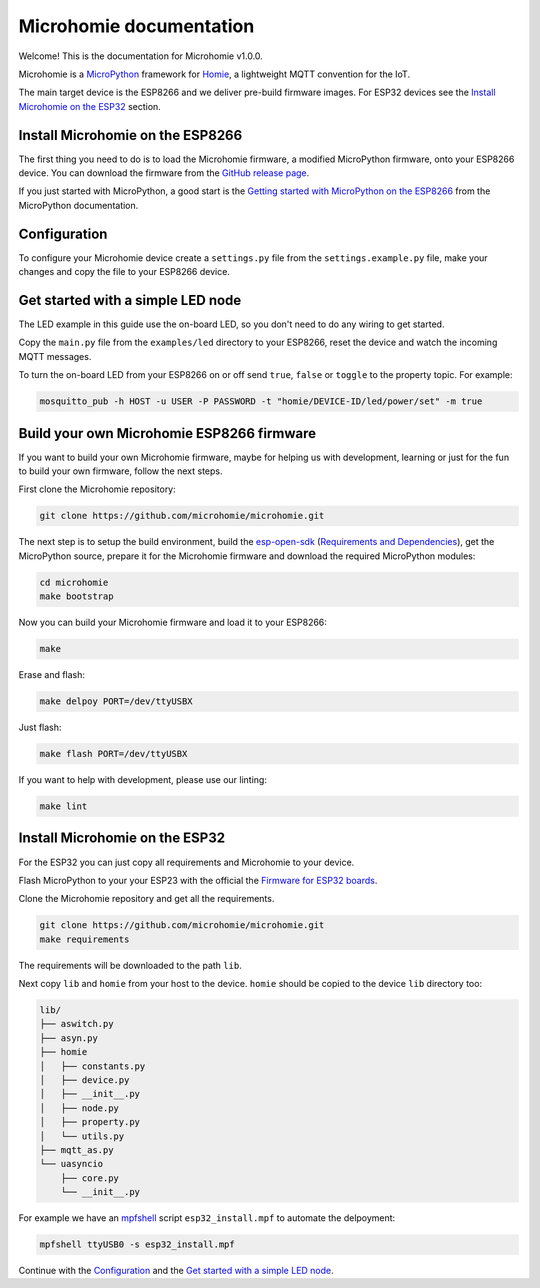 ========================
Microhomie documentation
========================

Welcome! This is the documentation for Microhomie v1.0.0.

Microhomie is a `MicroPython <https://micropython.org>`_ framework for `Homie <https://github.com/homieiot/convention>`_, a lightweight MQTT convention for the IoT.

The main target device is the ESP8266 and we deliver pre-build firmware images. For ESP32 devices see the `Install Microhomie on the ESP32 <#id1>`_ section.


Install Microhomie on the ESP8266
---------------------------------

The first thing you need to do is to load the Microhomie firmware, a modified MicroPython firmware, onto your ESP8266 device. You can download the firmware from the `GitHub release page <https://github.com/microhomie/microhomie/releases>`_.

If you just started with MicroPython, a good start is the `Getting started with MicroPython on the ESP8266 <http://docs.micropython.org/en/latest/esp8266/tutorial/intro.html>`_ from the MicroPython documentation.


Configuration
-------------

To configure your Microhomie device create a ``settings.py`` file from the ``settings.example.py`` file, make your changes and copy the file to your ESP8266 device.


Get started with a simple LED node
----------------------------------

The LED example in this guide use the on-board LED, so you don't need to do any wiring to get started.

Copy the ``main.py`` file from the ``examples/led`` directory to your ESP8266, reset the device and watch the incoming MQTT messages.

To turn the on-board LED from your ESP8266 on or off send ``true``, ``false`` or ``toggle`` to the property topic. For example:

.. code-block:: shell

    mosquitto_pub -h HOST -u USER -P PASSWORD -t "homie/DEVICE-ID/led/power/set" -m true


Build your own Microhomie ESP8266 firmware
------------------------------------------

If you want to build your own Microhomie firmware, maybe for helping us with development, learning or just for the fun to build your own firmware, follow the next steps.

First clone the Microhomie repository:

.. code-block:: shell

    git clone https://github.com/microhomie/microhomie.git

The next step is to setup the build environment, build the `esp-open-sdk <https://github.com/pfalcon/esp-open-sdk>`_ (`Requirements and Dependencies <https://github.com/pfalcon/esp-open-sdk#requirements-and-dependencies>`_), get the MicroPython source, prepare it for the Microhomie firmware and download the required MicroPython modules:

.. code-block:: shell

    cd microhomie
    make bootstrap

Now you can build your Microhomie firmware and load it to your ESP8266:

.. code-block:: shell

    make

Erase and flash:

.. code-block:: shell

    make delpoy PORT=/dev/ttyUSBX

Just flash:

.. code-block:: shell

    make flash PORT=/dev/ttyUSBX

If you want to help with development, please use our linting:

.. code-block:: shell

    make lint


Install Microhomie on the ESP32
-------------------------------

For the ESP32 you can just copy all requirements and Microhomie to your device.

Flash MicroPython to your your ESP23 with the official the `Firmware for ESP32 boards <https://micropython.org/download#esp32>`_.

Clone the Microhomie repository and get all the requirements.

.. code-block:: shell

    git clone https://github.com/microhomie/microhomie.git
    make requirements

The requirements will be downloaded to the path ``lib``.

Next copy ``lib`` and ``homie`` from your host to the device. ``homie`` should be copied to the device ``lib`` directory too:

.. code-block:: shell

    lib/
    ├── aswitch.py
    ├── asyn.py
    ├── homie
    │   ├── constants.py
    │   ├── device.py
    │   ├── __init__.py
    │   ├── node.py
    │   ├── property.py
    │   └── utils.py
    ├── mqtt_as.py
    └── uasyncio
        ├── core.py
        └── __init__.py


For example we have an `mpfshell <https://github.com/wendlers/mpfshell>`_ script ``esp32_install.mpf`` to automate the delpoyment:

.. code-block:: shell

    mpfshell ttyUSB0 -s esp32_install.mpf

Continue with the `Configuration <#configuration>`_ and the `Get started with a simple LED node <#get-started-with-a-simple-led-node>`_.
